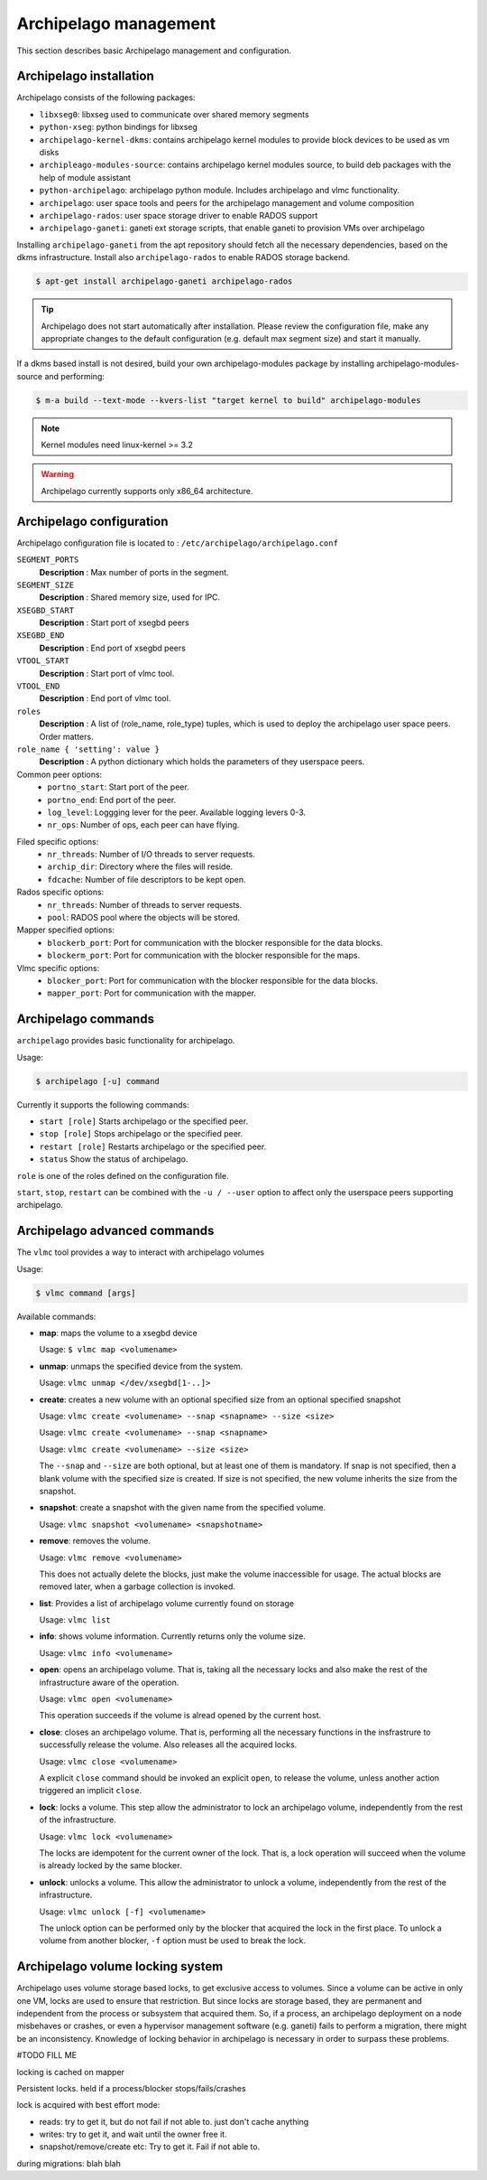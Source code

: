 Archipelago management
======================

This section describes basic Archipelago management and configuration.

Archipelago installation
************************

Archipelago consists of the following packages:

* ``libxseg0``: libxseg used to communicate over shared memory segments
* ``python-xseg``: python bindings for libxseg
* ``archipelago-kernel-dkms``: contains archipelago kernel modules to provide
  block devices to be used as vm disks
* ``archipleago-modules-source``: contains archipelago kernel modules source, to
  build deb packages with the help of module assistant
* ``python-archipelago``: archipelago python module. Includes archipelago and
  vlmc functionality.
* ``archipelago``: user space tools and peers for the archipelago management and
  volume composition
* ``archipelago-rados``: user space storage driver to enable RADOS support
* ``archipelago-ganeti``: ganeti ext storage scripts, that enable ganeti to
  provision VMs over archipelago



Installing ``archipelago-ganeti`` from the apt repository should fetch all the
necessary dependencies, based on the dkms infrastructure. Install also
``archipelago-rados`` to enable RADOS storage backend.


.. code-block:: console

    $ apt-get install archipelago-ganeti archipelago-rados

.. tip:: Archipelago does not start automatically after installation. Please
         review the configuration file, make any appropriate changes to the
         default configuration (e.g. default max segment size) and start it
         manually.

If a dkms based install is not desired, build your own archipelago-modules
package by installing archipelago-modules-source and performing:

.. code-block:: console

    $ m-a build --text-mode --kvers-list "target kernel to build" archipelago-modules

.. note:: Kernel modules need linux-kernel >= 3.2

.. warning:: Archipelago currently supports only x86_64 architecture.

Archipelago configuration
*************************

Archipelago configuration file is located to :
``/etc/archipelago/archipelago.conf``


``SEGMENT_PORTS``
    **Description** : Max number of ports in the segment.

``SEGMENT_SIZE``
    **Description** : Shared memory size, used for IPC.

``XSEGBD_START``
    **Description** : Start port of xsegbd peers

``XSEGBD_END``
    **Description** : End port of xsegbd peers

``VTOOL_START``
    **Description** : Start port of vlmc tool.

``VTOOL_END``
    **Description** : End port of vlmc tool.

``roles``
    **Description** : A list of (role_name, role_type) tuples, which is used to
    deploy the archipelago user space peers. Order matters.

``role_name { 'setting': value }``
    **Description** : A python dictionary which holds the parameters of they
    userspace peers.

Common peer options:
 * ``portno_start``: Start port of the peer.
 * ``portno_end``: End port of the peer.
 * ``log_level``: Loggging lever for the peer. Available logging levers 0-3.
 * ``nr_ops``: Number of ops, each peer can have flying.

.. * ``logfile``:
.. * ``pidfile``:

Filed specific options:
 * ``nr_threads``: Number of I/O threads to server requests.
 * ``archip_dir``: Directory where the files will reside.
 * ``fdcache``: Number of file descriptors to be kept open.

Rados specific options:
 * ``nr_threads``: Number of threads to server requests.
 * ``pool``: RADOS pool where the objects will be stored.

Mapper specified options:
 * ``blockerb_port``: Port for communication with the blocker responsible for
   the data blocks.
 * ``blockerm_port``: Port for communication with the blocker responsible for
   the maps.

Vlmc specific options:
 * ``blocker_port``: Port for communication with the blocker responsible for the
   data blocks.
 * ``mapper_port``: Port for communication with the mapper.

Archipelago commands
********************

``archipelago`` provides basic functionality for archipelago.

Usage:

.. code-block:: console

  $ archipelago [-u] command


Currently it supports the following commands:

* ``start [role]``
  Starts archipelago or the specified peer.
* ``stop [role]``
  Stops archipelago or the specified peer.
* ``restart [role]``
  Restarts archipelago or the specified peer.
* ``status``
  Show the status of archipelago.

``role`` is one of the roles defined on the configuration file.


``start``, ``stop``, ``restart`` can be combined with the ``-u / --user`` option
to affect only the userspace peers supporting archipelago.

Archipelago advanced commands
*****************************

The ``vlmc`` tool provides a way to interact with archipelago volumes

Usage:

.. code-block:: console

  $ vlmc command [args]

Available commands:

* **map**: maps the volume to a xsegbd device

  Usage: ``$ vlmc map <volumename>``

* **unmap**: unmaps the specified device from the system.

  Usage: ``vlmc unmap </dev/xsegbd[1-..]>``

* **create**: creates a new volume with an optional specified size from an optional
  specified snapshot

  Usage: ``vlmc create <volumename> --snap <snapname> --size <size>``

  Usage: ``vlmc create <volumename> --snap <snapname>``

  Usage: ``vlmc create <volumename> --size <size>``

  The ``--snap`` and ``--size`` are both optional, but at least one of them is
  mandatory. If snap is not specified, then a blank volume with the specified
  size is created. If size is not specified, the new volume inherits the size
  from the snapshot.

* **snapshot**: create a snapshot with the given name from the specified volume.

  Usage: ``vlmc snapshot <volumename> <snapshotname>``

* **remove**: removes the volume.

  Usage: ``vlmc remove <volumename>``

  This does not actually delete the blocks, just make the volume inaccessible
  for usage. The actual blocks are removed later, when a garbage collection is
  invoked.

* **list**: Provides a list of archipelago volume currently found on storage

  Usage: ``vlmc list``

* **info**: shows volume information. Currently returns only the volume size.

  Usage: ``vlmc info <volumename>``

* **open**: opens an archipelago volume. That is, taking all the necessary locks
  and also make the rest of the infrastructure aware of the operation.

  Usage: ``vlmc open <volumename>``

  This operation succeeds if the volume is alread opened by the current host.

* **close**: closes an archipelago volume. That is, performing all the necessary
  functions in the insfrastrure to successfully release the volume. Also
  releases all the acquired locks.

  Usage: ``vlmc close <volumename>``

  A explicit ``close`` command should be invoked an explicit ``open``, to
  release the volume, unless another action triggered an implicit ``close``.

* **lock**: locks a volume. This step allow the administrator to lock an
  archipelago volume, independently from the rest of the infrastructure.

  Usage: ``vlmc lock <volumename>``

  The locks are idempotent for the current owner of the lock. That is, a lock
  operation will succeed when the volume is already locked by the same blocker.

* **unlock**: unlocks a volume. This allow the administrator to unlock a volume,
  independently from the rest of the infrastructure.

  Usage: ``vlmc unlock [-f] <volumename>``

  The unlock option can be performed only by the blocker that acquired the lock
  in the first place. To unlock a volume from another blocker, ``-f`` option
  must be used to break the lock.

Archipelago volume locking system
*********************************

Archipelago uses volume storage based locks, to get exclusive access to volumes.
Since a volume can be active in only one VM, locks are used to ensure that
restriction. But since locks are storage based, they are permanent and
independent from the process or subsystem that acquired them. So, if a process, 
an archipelago deployment on a node misbehaves or crashes, or even a hypervisor
management software (e.g. ganeti) fails to perform a migration, there might be an
inconsistency. Knowledge of locking behavior in archipelago is necessary in
order to surpass these problems.

#TODO FILL ME

locking is cached on mapper

Persistent locks. held if a process/blocker stops/fails/crashes

lock is acquired with best effort mode:

* reads: try to get it, but do not fail if not able to. just don't cache anything
* writes: try to get it, and wait until the owner free it.
* snapshot/remove/create etc: Try to get it. Fail if not able to.

during migrations: blah blah
